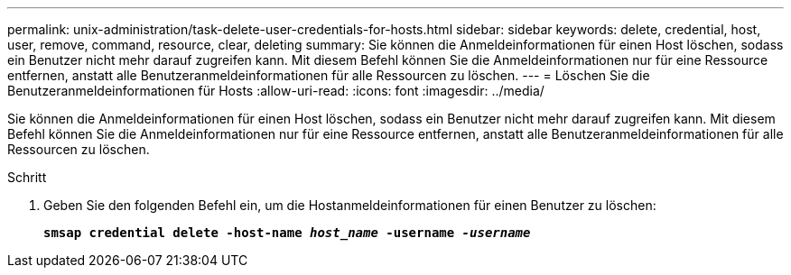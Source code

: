 ---
permalink: unix-administration/task-delete-user-credentials-for-hosts.html 
sidebar: sidebar 
keywords: delete, credential, host, user, remove, command, resource, clear, deleting 
summary: Sie können die Anmeldeinformationen für einen Host löschen, sodass ein Benutzer nicht mehr darauf zugreifen kann. Mit diesem Befehl können Sie die Anmeldeinformationen nur für eine Ressource entfernen, anstatt alle Benutzeranmeldeinformationen für alle Ressourcen zu löschen. 
---
= Löschen Sie die Benutzeranmeldeinformationen für Hosts
:allow-uri-read: 
:icons: font
:imagesdir: ../media/


[role="lead"]
Sie können die Anmeldeinformationen für einen Host löschen, sodass ein Benutzer nicht mehr darauf zugreifen kann. Mit diesem Befehl können Sie die Anmeldeinformationen nur für eine Ressource entfernen, anstatt alle Benutzeranmeldeinformationen für alle Ressourcen zu löschen.

.Schritt
. Geben Sie den folgenden Befehl ein, um die Hostanmeldeinformationen für einen Benutzer zu löschen:
+
`*smsap credential delete -host-name _host_name_ -username _-username_*`


